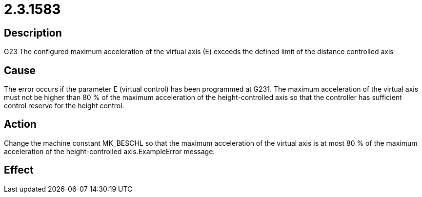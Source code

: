 = 2.3.1583
:imagesdir: img

== Description
G23 The configured maximum acceleration of the virtual axis (E) 
exceeds the defined limit of the distance controlled axis

== Cause
The error occurs if the parameter E (virtual control) has been programmed at G231. The maximum acceleration of the virtual axis must not be higher than 80 % of the maximum acceleration of the height-controlled axis so that the controller has sufficient control reserve for the height control.

== Action
Change the machine constant MK_BESCHL so that the maximum acceleration of the virtual axis is at most 80 % of the maximum acceleration of the height-controlled axis.ExampleError message:

== Effect
 

